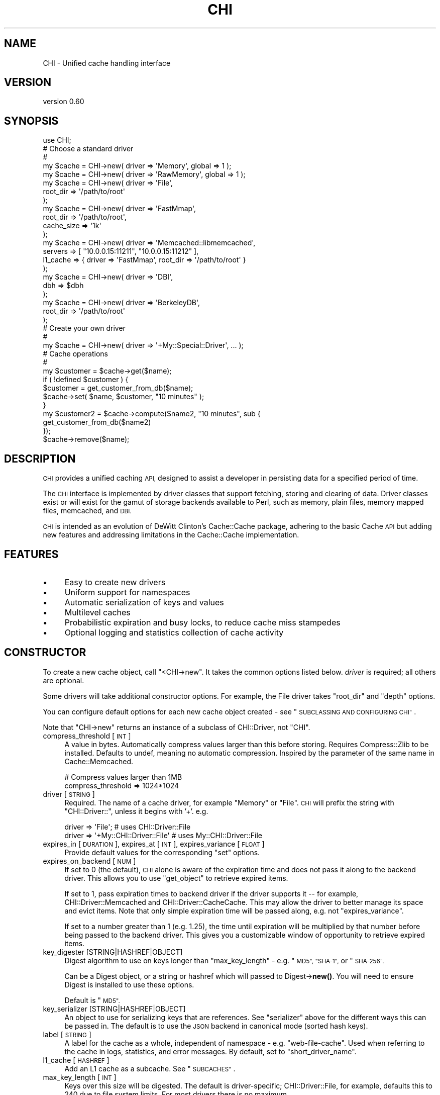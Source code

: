 .\" Automatically generated by Pod::Man 4.14 (Pod::Simple 3.40)
.\"
.\" Standard preamble:
.\" ========================================================================
.de Sp \" Vertical space (when we can't use .PP)
.if t .sp .5v
.if n .sp
..
.de Vb \" Begin verbatim text
.ft CW
.nf
.ne \\$1
..
.de Ve \" End verbatim text
.ft R
.fi
..
.\" Set up some character translations and predefined strings.  \*(-- will
.\" give an unbreakable dash, \*(PI will give pi, \*(L" will give a left
.\" double quote, and \*(R" will give a right double quote.  \*(C+ will
.\" give a nicer C++.  Capital omega is used to do unbreakable dashes and
.\" therefore won't be available.  \*(C` and \*(C' expand to `' in nroff,
.\" nothing in troff, for use with C<>.
.tr \(*W-
.ds C+ C\v'-.1v'\h'-1p'\s-2+\h'-1p'+\s0\v'.1v'\h'-1p'
.ie n \{\
.    ds -- \(*W-
.    ds PI pi
.    if (\n(.H=4u)&(1m=24u) .ds -- \(*W\h'-12u'\(*W\h'-12u'-\" diablo 10 pitch
.    if (\n(.H=4u)&(1m=20u) .ds -- \(*W\h'-12u'\(*W\h'-8u'-\"  diablo 12 pitch
.    ds L" ""
.    ds R" ""
.    ds C` ""
.    ds C' ""
'br\}
.el\{\
.    ds -- \|\(em\|
.    ds PI \(*p
.    ds L" ``
.    ds R" ''
.    ds C`
.    ds C'
'br\}
.\"
.\" Escape single quotes in literal strings from groff's Unicode transform.
.ie \n(.g .ds Aq \(aq
.el       .ds Aq '
.\"
.\" If the F register is >0, we'll generate index entries on stderr for
.\" titles (.TH), headers (.SH), subsections (.SS), items (.Ip), and index
.\" entries marked with X<> in POD.  Of course, you'll have to process the
.\" output yourself in some meaningful fashion.
.\"
.\" Avoid warning from groff about undefined register 'F'.
.de IX
..
.nr rF 0
.if \n(.g .if rF .nr rF 1
.if (\n(rF:(\n(.g==0)) \{\
.    if \nF \{\
.        de IX
.        tm Index:\\$1\t\\n%\t"\\$2"
..
.        if !\nF==2 \{\
.            nr % 0
.            nr F 2
.        \}
.    \}
.\}
.rr rF
.\" ========================================================================
.\"
.IX Title "CHI 3"
.TH CHI 3 "2015-06-07" "perl v5.32.0" "User Contributed Perl Documentation"
.\" For nroff, turn off justification.  Always turn off hyphenation; it makes
.\" way too many mistakes in technical documents.
.if n .ad l
.nh
.SH "NAME"
CHI \- Unified cache handling interface
.SH "VERSION"
.IX Header "VERSION"
version 0.60
.SH "SYNOPSIS"
.IX Header "SYNOPSIS"
.Vb 1
\&    use CHI;
\&
\&    # Choose a standard driver
\&    #
\&    my $cache = CHI\->new( driver => \*(AqMemory\*(Aq, global => 1 );
\&    my $cache = CHI\->new( driver => \*(AqRawMemory\*(Aq, global => 1 );
\&    my $cache = CHI\->new( driver => \*(AqFile\*(Aq,
\&        root_dir => \*(Aq/path/to/root\*(Aq
\&    );
\&    my $cache = CHI\->new( driver => \*(AqFastMmap\*(Aq,
\&        root_dir   => \*(Aq/path/to/root\*(Aq,
\&        cache_size => \*(Aq1k\*(Aq
\&    );
\&    my $cache = CHI\->new( driver  => \*(AqMemcached::libmemcached\*(Aq,
\&        servers => [ "10.0.0.15:11211", "10.0.0.15:11212" ],
\&        l1_cache => { driver => \*(AqFastMmap\*(Aq, root_dir => \*(Aq/path/to/root\*(Aq }
\&    );
\&    my $cache = CHI\->new( driver => \*(AqDBI\*(Aq,
\&        dbh => $dbh
\&    );
\&    my $cache = CHI\->new( driver => \*(AqBerkeleyDB\*(Aq,
\&        root_dir => \*(Aq/path/to/root\*(Aq
\&    );
\&
\&    # Create your own driver
\&    # 
\&    my $cache = CHI\->new( driver => \*(Aq+My::Special::Driver\*(Aq, ... );
\&
\&    # Cache operations
\&    #
\&    my $customer = $cache\->get($name);
\&    if ( !defined $customer ) {
\&        $customer = get_customer_from_db($name);
\&        $cache\->set( $name, $customer, "10 minutes" );
\&    }
\&    my $customer2 = $cache\->compute($name2, "10 minutes", sub {
\&        get_customer_from_db($name2)
\&    });
\&    $cache\->remove($name);
.Ve
.SH "DESCRIPTION"
.IX Header "DESCRIPTION"
\&\s-1CHI\s0 provides a unified caching \s-1API,\s0 designed to assist a developer in
persisting data for a specified period of time.
.PP
The \s-1CHI\s0 interface is implemented by driver classes that support fetching,
storing and clearing of data. Driver classes exist or will exist for the gamut
of storage backends available to Perl, such as memory, plain files, memory
mapped files, memcached, and \s-1DBI.\s0
.PP
\&\s-1CHI\s0 is intended as an evolution of DeWitt Clinton's
Cache::Cache package, adhering to the basic Cache \s-1API\s0 but
adding new features and addressing limitations in the Cache::Cache
implementation.
.SH "FEATURES"
.IX Header "FEATURES"
.IP "\(bu" 4
Easy to create new drivers
.IP "\(bu" 4
Uniform support for namespaces
.IP "\(bu" 4
Automatic serialization of keys and values
.IP "\(bu" 4
Multilevel caches
.IP "\(bu" 4
Probabilistic expiration and busy locks, to reduce cache miss stampedes
.IP "\(bu" 4
Optional logging and statistics collection of cache activity
.SH "CONSTRUCTOR"
.IX Header "CONSTRUCTOR"
To create a new cache object, call \f(CW\*(C`<CHI\->new\*(C'\fR. It takes the common
options listed below. \fIdriver\fR is required; all others are optional.
.PP
Some drivers will take additional constructor options. For example, the File
driver takes \f(CW\*(C`root_dir\*(C'\fR and \f(CW\*(C`depth\*(C'\fR options.
.PP
You can configure default options for each new cache object created \- see
\&\*(L"\s-1SUBCLASSING AND CONFIGURING CHI\*(R"\s0.
.PP
Note that \f(CW\*(C`CHI\->new\*(C'\fR returns an instance of a subclass of
CHI::Driver, not \f(CW\*(C`CHI\*(C'\fR.
.IP "compress_threshold [\s-1INT\s0]" 4
.IX Item "compress_threshold [INT]"
A value in bytes. Automatically compress values larger than this before
storing.  Requires Compress::Zlib to be installed. Defaults
to undef, meaning no automatic compression. Inspired by the parameter of the
same name in Cache::Memcached.
.Sp
.Vb 2
\&    # Compress values larger than 1MB
\&    compress_threshold => 1024*1024
.Ve
.IP "driver [\s-1STRING\s0]" 4
.IX Item "driver [STRING]"
Required. The name of a cache driver, for example \*(L"Memory\*(R" or \*(L"File\*(R".  \s-1CHI\s0 will
prefix the string with \*(L"CHI::Driver::\*(R", unless it begins with '+'. e.g.
.Sp
.Vb 2
\&    driver => \*(AqFile\*(Aq;                   # uses CHI::Driver::File
\&    driver => \*(Aq+My::CHI::Driver::File\*(Aq  # uses My::CHI::Driver::File
.Ve
.IP "expires_in [\s-1DURATION\s0], expires_at [\s-1INT\s0], expires_variance [\s-1FLOAT\s0]" 4
.IX Item "expires_in [DURATION], expires_at [INT], expires_variance [FLOAT]"
Provide default values for the corresponding \*(L"set\*(R" options.
.IP "expires_on_backend [\s-1NUM\s0]" 4
.IX Item "expires_on_backend [NUM]"
If set to 0 (the default), \s-1CHI\s0 alone is aware of the expiration time and does
not pass it along to the backend driver. This allows you to use \*(L"get_object\*(R"
to retrieve expired items.
.Sp
If set to 1, pass expiration times to backend driver if the driver supports it
\&\*(-- for example, CHI::Driver::Memcached and
CHI::Driver::CacheCache. This may allow the driver to better
manage its space and evict items. Note that only simple expiration time will be
passed along, e.g. not \*(L"expires_variance\*(R".
.Sp
If set to a number greater than 1 (e.g. 1.25), the time until expiration will
be multiplied by that number before being passed to the backend driver. This
gives you a customizable window of opportunity to retrieve expired items.
.IP "key_digester [STRING|HASHREF|OBJECT]" 4
.IX Item "key_digester [STRING|HASHREF|OBJECT]"
Digest algorithm to use on keys longer than \*(L"max_key_length\*(R" \- e.g. \*(L"\s-1MD5\*(R",
\&\*(L"SHA\-1\*(R",\s0 or \*(L"\s-1SHA\-256\*(R".\s0
.Sp
Can be a Digest object, or a string or hashref which will passed to
Digest\->\fBnew()\fR. You will need to ensure Digest is installed to use these
options.
.Sp
Default is \*(L"\s-1MD5\*(R".\s0
.IP "key_serializer [STRING|HASHREF|OBJECT]" 4
.IX Item "key_serializer [STRING|HASHREF|OBJECT]"
An object to use for serializing keys that are references. See \*(L"serializer\*(R"
above for the different ways this can be passed in. The default is to use the
\&\s-1JSON\s0 backend in canonical mode (sorted hash keys).
.IP "label [\s-1STRING\s0]" 4
.IX Item "label [STRING]"
A label for the cache as a whole, independent of namespace \- e.g.
\&\*(L"web-file-cache\*(R". Used when referring to the cache in logs,
statistics, and error messages. By default, set to
\&\*(L"short_driver_name\*(R".
.IP "l1_cache [\s-1HASHREF\s0]" 4
.IX Item "l1_cache [HASHREF]"
Add an L1 cache as a subcache. See \*(L"\s-1SUBCACHES\*(R"\s0.
.IP "max_key_length [\s-1INT\s0]" 4
.IX Item "max_key_length [INT]"
Keys over this size will be digested. The default is
driver-specific; CHI::Driver::File, for example, defaults this to 240
due to file system limits. For most drivers there is no maximum.
.IP "mirror_cache [\s-1HASHREF\s0]" 4
.IX Item "mirror_cache [HASHREF]"
Add an mirror cache as a subcache. See \*(L"\s-1SUBCACHES\*(R"\s0.
.IP "namespace [\s-1STRING\s0]" 4
.IX Item "namespace [STRING]"
Identifies a namespace that all cache entries for this object will be in. This
allows easy separation of multiple, distinct caches without worrying about key
collision.
.Sp
Suggestions for easy namespace selection:
.RS 4
.IP "\(bu" 4
In a class, use the class name:
.Sp
.Vb 1
\&    my $cache = CHI\->new(namespace => _\|_PACKAGE_\|_, ...);
.Ve
.IP "\(bu" 4
In a script, use the script's absolute path name:
.Sp
.Vb 2
\&    use Cwd qw(realpath);
\&    my $cache = CHI\->new(namespace => realpath($0), ...);
.Ve
.IP "\(bu" 4
In a web template, use the template name. For example, in Mason, \f(CW$m\fR\->cache
will set the namespace to the current component path.
.RE
.RS 4
.Sp
Defaults to 'Default' if not specified.
.RE
.IP "on_get_error [STRING|CODEREF]" 4
.IX Item "on_get_error [STRING|CODEREF]"
.PD 0
.IP "on_set_error [STRING|CODEREF]" 4
.IX Item "on_set_error [STRING|CODEREF]"
.PD
How to handle runtime errors occurring during cache gets and cache sets, which
may or may not be considered fatal in your application. Options are:
.RS 4
.IP "\(bu" 4
log (the default) \- log an error, or ignore if no logger is set \- see
\&\*(L"\s-1LOGGING\*(R"\s0
.IP "\(bu" 4
ignore \- do nothing
.IP "\(bu" 4
warn \- call \fBwarn()\fR with an appropriate message
.IP "\(bu" 4
die \- call \fBdie()\fR with an appropriate message
.IP "\(bu" 4
\&\fIcoderef\fR \- call this code reference with three arguments: an appropriate
message, the key, and the original raw error message
.RE
.RS 4
.RE
.IP "serializer [STRING|HASHREF|OBJECT]" 4
.IX Item "serializer [STRING|HASHREF|OBJECT]"
An object to use for serializing data before storing it in the cache, and
deserializing data after retrieving it from the cache. Only references will be
serialized; plain scalars will be placed in the cache as-is.
.Sp
If this is a string, a Data::Serializer object will be
created, with the string passed as the 'serializer' option and raw=1. Common
options include 'Storable', 'Data::Dumper', and '\s-1YAML\s0'. If this is a hashref,
Data::Serializer will be called with the hash. You
will need to ensure Data::Serializer is installed to use these options.
.Sp
Otherwise, this must be a Data::Serializer object or
another object that implements \fI\f(BIserialize()\fI\fR and \fI\f(BIdeserialize()\fI\fR.
.Sp
e.g.
.Sp
.Vb 2
\&    # Serialize using raw Data::Dumper
\&    my $cache = CHI\->new(serializer => \*(AqData::Dumper\*(Aq);
\&
\&    # Serialize using Data::Dumper, compressed and (per Data::Serializer defaults) hex\-encoded
\&    my $cache = CHI\->new(serializer => { serializer => \*(AqData::Dumper\*(Aq, compress => 1 });
\&
\&    # Serialize using custom object
\&    my $cache = CHI\->new(serializer => My::Custom::Serializer\->new())
.Ve
.Sp
The default is to use raw Storable.
.IP "traits [\s-1LISTREF\s0]" 4
.IX Item "traits [LISTREF]"
List of one or more roles to apply to the \f(CW\*(C`CHI::Driver\*(C'\fR class that is
constructed. The roles will automatically be prefixed with
\&\f(CW\*(C`CHI::Driver::Role::\*(C'\fR unless preceded with a '+'. e.g.
.Sp
.Vb 1
\&    traits => [\*(AqStoresAccessedAt\*(Aq, \*(Aq+My::CHI::Driver::Role\*(Aq]
.Ve
.SH "INSTANCE METHODS"
.IX Header "INSTANCE METHODS"
The following methods can be called on any cache handle returned from
\&\s-1CHI\-\s0>\fBnew()\fR. They are implemented in the CHI::Driver package.
.SS "Getting and setting"
.IX Subsection "Getting and setting"
.ie n .IP "get( $key, [option => value, ...] )" 4
.el .IP "get( \f(CW$key\fR, [option => value, ...] )" 4
.IX Item "get( $key, [option => value, ...] )"
Returns the data associated with \fI\f(CI$key\fI\fR. If \fI\f(CI$key\fI\fR does not exist or has
expired, returns undef. Expired items are not automatically removed and may be
examined with \*(L"get_object\*(R" or \*(L"get_expires_at\*(R".
.Sp
\&\fI\f(CI$key\fI\fR may be followed by one or more name/value parameters:
.RS 4
.IP "expire_if [\s-1CODEREF\s0]" 4
.IX Item "expire_if [CODEREF]"
If \fI\f(CI$key\fI\fR exists and has not expired, call code reference with the
CHI::CacheObject and CHI::Driver as the
parameters. If code returns a true value, \f(CW\*(C`get\*(C'\fR returns undef as if the item
were expired. For example, to treat the cache as expired if \fI\f(CI$file\fI\fR has
changed since the value was computed:
.Sp
.Vb 1
\&    $cache\->get(\*(Aqfoo\*(Aq, expire_if => sub { $_[0]\->created_at < (stat($file))[9] });
.Ve
.IP "busy_lock [\s-1DURATION\s0]" 4
.IX Item "busy_lock [DURATION]"
If the value has expired, the get will still return undef, but the expiration
time of the cache entry will be set to the current time plus the specified
duration.  This is used to prevent multiple processes
from recomputing the same expensive value simultaneously. The problem with this
technique is that it doubles the number of writes performed \- see
\&\*(L"expires_variance\*(R" for another technique.
.IP "obj_ref [\s-1SCALARREF\s0]" 4
.IX Item "obj_ref [SCALARREF]"
If the item exists in cache (even if expired), place the
CHI::CacheObject object in the provided \s-1SCALARREF.\s0
.RE
.RS 4
.RE
.ie n .IP "set( $key, $data, [$expires_in | ""now"" | ""never"" | options] )" 4
.el .IP "set( \f(CW$key\fR, \f(CW$data\fR, [$expires_in | ``now'' | ``never'' | options] )" 4
.IX Item "set( $key, $data, [$expires_in | now | never | options] )"
Associates \fI\f(CI$data\fI\fR with \fI\f(CI$key\fI\fR in the cache, overwriting any existing entry.
Returns \fI\f(CI$data\fI\fR.
.Sp
The third argument to \f(CW\*(C`set\*(C'\fR is optional, and may be either a scalar or a hash
reference. If it is a scalar, it may be the string \*(L"now\*(R", the string \*(L"never\*(R",
or else a duration treated as an \fIexpires_in\fR value described below. If it is
a hash reference, it may contain one or more of the following options. Most of
these options can be provided with defaults in the cache constructor.
.RS 4
.IP "expires_in [\s-1DURATION\s0]" 4
.IX Item "expires_in [DURATION]"
Amount of time from now until this data expires. \fI\s-1DURATION\s0\fR may be an integer
number of seconds or a duration expression.
.IP "expires_at [\s-1INT\s0]" 4
.IX Item "expires_at [INT]"
The epoch time at which the data expires.
.IP "expires_variance [\s-1FLOAT\s0]" 4
.IX Item "expires_variance [FLOAT]"
Controls the variable expiration feature, which allows items to expire a little
earlier than the stated expiration time to help prevent cache miss stampedes.
.Sp
Value is between 0.0 and 1.0, with 0.0 meaning that items expire exactly when
specified (feature is disabled), and 1.0 meaning that items might expire
anytime from now until the stated expiration time. The default is 0.0. A
setting of 0.10 to 0.25 would introduce a small amount of variation without
interfering too much with intended expiration times.
.Sp
The probability of expiration increases as a function of how far along we are
in the potential expiration window, with the probability being near 0 at the
beginning of the window and approaching 1 at the end.
.Sp
For example, in all of the following cases, an item might be considered expired
any time between 15 and 20 minutes, with about a 20% chance at 16 minutes, a
40% chance at 17 minutes, and a 100% chance at 20 minutes.
.Sp
.Vb 3
\&    my $cache = CHI\->new ( ..., expires_variance => 0.25, ... );
\&    $cache\->set($key, $value, \*(Aq20 min\*(Aq);
\&    $cache\->set($key, $value, { expires_at => time() + 20*60 });
\&
\&    my $cache = CHI\->new ( ... );
\&    $cache\->set($key, $value, { expires_in => \*(Aq20 min\*(Aq, expires_variance => 0.25 });
.Ve
.Sp
\&\s-1CHI\s0 will make a new probabilistic choice every time it needs to know whether an
item has expired (i.e. it does not save the results of its determination), so
you can get situations like this:
.Sp
.Vb 2
\&    my $value = $cache\->get($key);     # returns undef (indicating expired)
\&    my $value = $cache\->get($key);     # returns valid value this time!
\&
\&    if ($cache\->is_valid($key))        # returns undef (indicating expired)
\&    if ($cache\->is_valid($key))        # returns true this time!
.Ve
.Sp
Typical applications won't be affected by this, since the object is recomputed
as soon as it is determined to be expired. But it's something to be aware of.
.RE
.RS 4
.RE
.ie n .IP "compute( $key, $options, $code )" 4
.el .IP "compute( \f(CW$key\fR, \f(CW$options\fR, \f(CW$code\fR )" 4
.IX Item "compute( $key, $options, $code )"
Combines the \f(CW\*(C`get\*(C'\fR and \f(CW\*(C`set\*(C'\fR operations in a single call. Attempts to get
\&\fI\f(CI$key\fI\fR; if successful, returns the value. Otherwise, calls \fI\f(CI$code\fI\fR and uses
the return value as the new value for \fI\f(CI$key\fI\fR, which is then returned. Caller
context (scalar or list) is respected.
.Sp
\&\fI\f(CI$options\fI\fR can be undef, a scalar, or a hash reference. If it is undef, it has
no effect. If it is a scalar, it is treated as the \f(CW\*(C`expires_in\*(C'\fR duration and
passed as the third argument to \f(CW\*(C`set\*(C'\fR. If it is a hash reference, it may
contain name/value pairs for both \f(CW\*(C`get\*(C'\fR and \f(CW\*(C`set\*(C'\fR.  e.g.
.Sp
.Vb 4
\&    # No expiration
\&    my $value = $cache\->compute($key, undef, sub {
\&        # compute and return value for $key here
\&    });
\&
\&    # Expire in 5 minutes
\&    my $value = $cache\->compute($key, \*(Aq5min\*(Aq, sub {
\&        # compute and return value for $key here
\&    });
\&
\&    # Expire in 5 minutes or when a particular condition occurs
\&    my $value = $cache\->compute($key,
\&        { expires_in => \*(Aq5min\*(Aq, expire_if => sub { ... } },
\&        sub {
\&           # compute and return value for $key here
\&    });
\&
\&    # List context
\&    my @value = $cache\->compute($key, \*(Aq5min\*(Aq, sub {
\&        ...
\&        return @some_list;
\&    });
.Ve
.Sp
This method will eventually support the ability to recompute a value in the
background just before it actually expires, so that users are not impacted by
recompute time.
.Sp
Note: Prior to version 0.40, the last two arguments were in reverse order; both
will be accepted for backward compatibility. We think the coderef looks better
at the end.
.SS "Removing and expiring"
.IX Subsection "Removing and expiring"
.ie n .IP "remove( $key )" 4
.el .IP "remove( \f(CW$key\fR )" 4
.IX Item "remove( $key )"
Remove the data associated with the \fI\f(CI$key\fI\fR from the cache.
.ie n .IP "expire( $key )" 4
.el .IP "expire( \f(CW$key\fR )" 4
.IX Item "expire( $key )"
If \fI\f(CI$key\fI\fR exists, expire it by setting its expiration time into the past. Does
not necessarily remove the data. Since this involves essentially setting the
value again, \f(CW\*(C`remove\*(C'\fR may be more efficient for some drivers.
.SS "Inspecting keys"
.IX Subsection "Inspecting keys"
.ie n .IP "is_valid( $key )" 4
.el .IP "is_valid( \f(CW$key\fR )" 4
.IX Item "is_valid( $key )"
Returns a boolean indicating whether \fI\f(CI$key\fI\fR exists in the cache and has not
expired. Note: Expiration may be determined probabilistically if
\&\*(L"expires_variance\*(R" was used.
.ie n .IP "exists_and_is_expired( $key )" 4
.el .IP "exists_and_is_expired( \f(CW$key\fR )" 4
.IX Item "exists_and_is_expired( $key )"
Returns a boolean indicating whether \fI\f(CI$key\fI\fR exists in the cache and has
expired.  Note: Expiration may be determined probabilistically if
\&\*(L"expires_variance\*(R" was used.
.ie n .IP "get_expires_at( $key )" 4
.el .IP "get_expires_at( \f(CW$key\fR )" 4
.IX Item "get_expires_at( $key )"
Returns the epoch time at which \fI\f(CI$key\fI\fR definitively expires. Returns undef if
the key does not exist or it has no expiration time.
.ie n .IP "get_object( $key )" 4
.el .IP "get_object( \f(CW$key\fR )" 4
.IX Item "get_object( $key )"
Returns a CHI::CacheObject object containing data about the
entry associated with \fI\f(CI$key\fI\fR, or undef if no such key exists. The object will
be returned even if the entry has expired, as long as it has not been removed.
.SS "Atomic operations (\s-1ALPHA\s0)"
.IX Subsection "Atomic operations (ALPHA)"
These methods combine both reading and writing of a cache entry in a single
operation. The names and behaviors were adapted from
memcached <http://memcached.org/>.
.PP
Some drivers (e.g.
CHI::Driver::Memcached::libmemcached,
CHI::Driver::DBI) may implement these as truly atomic operations, and
will be documented thusly.  The default implementations are not atomic: the get
and set occur discretely and another process could potentially modify the cache
in between them.
.PP
These operations are labeled \s-1ALPHA\s0 because we haven't yet figured out how they
integrate with other \s-1CHI\s0 features, in particular \*(L"\s-1SUBCACHES\*(R"\s0. APIs and
behavior may change.
.ie n .IP "add( $key, $data, [$expires_in | ""now"" | ""never"" | options] )" 4
.el .IP "add( \f(CW$key\fR, \f(CW$data\fR, [$expires_in | ``now'' | ``never'' | options] )" 4
.IX Item "add( $key, $data, [$expires_in | now | never | options] )"
Do a set, but only if \fI\f(CI$key\fI\fR is not valid in the cache.
.ie n .IP "replace( $key, $data, [$expires_in | ""now"" | ""never"" | options] )" 4
.el .IP "replace( \f(CW$key\fR, \f(CW$data\fR, [$expires_in | ``now'' | ``never'' | options] )" 4
.IX Item "replace( $key, $data, [$expires_in | now | never | options] )"
Do a set, but only if \fI\f(CI$key\fI\fR is valid in the cache.
.ie n .IP "append( $key, $new_data)" 4
.el .IP "append( \f(CW$key\fR, \f(CW$new_data\fR)" 4
.IX Item "append( $key, $new_data)"
Append \fI\f(CI$new_data\fI\fR to whatever value is currently associated with \fI\f(CI$key\fI\fR. Has
no effect if \fI\f(CI$key\fI\fR does not exist in the cache.
.Sp
Returns true if \fI\f(CI$key\fI\fR was in the cache, false otherwise.
.Sp
This is intended for simple string values only. For efficiency's sake, \s-1CHI\s0
won't attempt to check for, or handle, the case where data is
serialized or compressed; the new data will
simply be appended, and an error will most probably occur when you try to
retrieve the value.
.Sp
Does not modify expiration or other metadata. If \fI\f(CI$key\fI\fR exists but is expired,
it will remain expired.
.Sp
If you use a driver with the non-atomic (default) implementation, some appends
may be lost due to race conditions.
.SS "Namespace operations"
.IX Subsection "Namespace operations"
.IP "clear( )" 4
.IX Item "clear( )"
Remove all entries from the namespace.
.IP "get_keys( )" 4
.IX Item "get_keys( )"
Returns a list of keys in the namespace. This may or may not include expired
keys, depending on the driver.
.Sp
The keys may not look the same as they did when passed into \*(L"set\*(R"; they may
have been serialized, utf8 encoded, and/or digested (see \*(L"\s-1KEY AND VALUE
TRANSFORMATIONS\*(R"\s0). However, they may still be passed back into \*(L"get\*(R",
\&\*(L"set\*(R", etc. to access the same underlying objects. i.e. the following code is
guaranteed to produce all key/value pairs from the cache:
.Sp
.Vb 1
\&  map { ($_, $c\->get($_)) } $c\->get_keys()
.Ve
.IP "purge( )" 4
.IX Item "purge( )"
Remove all entries that have expired from the namespace associated with this
cache instance. Warning: May be very inefficient, depending on the number of
keys and the driver.
.IP "get_namespaces( )" 4
.IX Item "get_namespaces( )"
Returns a list of namespaces associated with the cache. This may or may not
include empty namespaces, depending on the driver.
.SS "Multiple key/value operations"
.IX Subsection "Multiple key/value operations"
The methods in this section process multiple keys and/or values at once. By
default these are implemented with the obvious map operations, but some cache
drivers (e.g. Cache::Memcached) can override them with more
efficient implementations.
.ie n .IP "get_multi_arrayref( $keys )" 4
.el .IP "get_multi_arrayref( \f(CW$keys\fR )" 4
.IX Item "get_multi_arrayref( $keys )"
Get the keys in list reference \fI\f(CI$keys\fI\fR, and return a list reference of the
same length with corresponding values or undefs.
.ie n .IP "get_multi_hashref( $keys )" 4
.el .IP "get_multi_hashref( \f(CW$keys\fR )" 4
.IX Item "get_multi_hashref( $keys )"
Like \*(L"get_multi_arrayref\*(R", but returns a hash reference with each key in
\&\fI\f(CI$keys\fI\fR mapping to its corresponding value or undef. Will only work with
scalar keys.
.ie n .IP "set_multi( $key_values, $set_options )" 4
.el .IP "set_multi( \f(CW$key_values\fR, \f(CW$set_options\fR )" 4
.IX Item "set_multi( $key_values, $set_options )"
Set the multiple keys and values provided in hash reference \fI\f(CI$key_values\fI\fR.
\&\fI\f(CI$set_options\fI\fR is a scalar or hash reference, used as the third argument to
set. Will only work with scalar keys.
.ie n .IP "remove_multi( $keys )" 4
.el .IP "remove_multi( \f(CW$keys\fR )" 4
.IX Item "remove_multi( $keys )"
Removes the keys in list reference \fI\f(CI$keys\fI\fR.
.IP "dump_as_hash( )" 4
.IX Item "dump_as_hash( )"
Returns a hash reference containing all the non-expired keys and values in the
cache.
.SS "Property accessors"
.IX Subsection "Property accessors"
.IP "chi_root_class( )" 4
.IX Item "chi_root_class( )"
Returns the name of the root class under which this object was created, e.g.
\&\f(CW\*(C`CHI\*(C'\fR or \f(CW\*(C`My::CHI\*(C'\fR. See \*(L"\s-1SUBCLASSING AND CONFIGURING CHI\*(R"\s0.
.IP "driver_class( )" 4
.IX Item "driver_class( )"
Returns the full name of the driver class. e.g.
.Sp
.Vb 6
\&    CHI\->new(driver=>\*(AqFile\*(Aq)\->driver_class
\&       => CHI::Driver::File
\&    CHI\->new(driver=>\*(Aq+CHI::Driver::File\*(Aq)\->driver_class
\&       => CHI::Driver::File
\&    CHI\->new(driver=>\*(Aq+My::Driver::File\*(Aq)\->driver_class
\&       => My::Driver::File
.Ve
.Sp
You should use this rather than \f(CW\*(C`ref()\*(C'\fR. Due to some subclassing tricks \s-1CHI\s0
employs, the actual class of the object is neither guaranteed nor likely to be
the driver class.
.IP "short_driver_name( )" 4
.IX Item "short_driver_name( )"
Returns the name of the driver class, minus the CHI::Driver:: prefix, if any.
e.g.
.Sp
.Vb 6
\&    CHI\->new(driver=>\*(AqFile\*(Aq)\->short_driver_name
\&       => File
\&    CHI\->new(driver_class=>\*(AqCHI::Driver::File\*(Aq)\->short_driver_name
\&       => File
\&    CHI\->new(driver_class=>\*(AqMy::Driver::File\*(Aq)\->short_driver_name
\&       => My::Driver::File
.Ve
.IP "Standard read-write accessors" 4
.IX Item "Standard read-write accessors"
.Vb 6
\&    expires_in
\&    expires_at
\&    expires_variance
\&    label
\&    on_get_error
\&    on_set_error
.Ve
.IP "Standard read-only accessors" 4
.IX Item "Standard read-only accessors"
.Vb 2
\&    namespace
\&    serializer
.Ve
.SS "Deprecated methods"
.IX Subsection "Deprecated methods"
The following methods are deprecated and will be removed in a later version:
.PP
.Vb 1
\&    is_empty
.Ve
.SH "DURATION EXPRESSIONS"
.IX Header "DURATION EXPRESSIONS"
Duration expressions, which appear in the \*(L"set\*(R" command and various other
parts of the \s-1API,\s0 are parsed by Time::Duration::Parse.
A duration is either a plain number, which is treated like a number of seconds,
or a number and a string representing time units where the string is one of:
.PP
.Vb 7
\&    s second seconds sec secs
\&    m minute minutes min mins
\&    h hr hour hours
\&    d day days
\&    w week weeks
\&    M month months
\&    y year years
.Ve
.PP
e.g. the following are all valid duration expressions:
.PP
.Vb 5
\&    25
\&    3s
\&    5 seconds
\&    1 minute and ten seconds
\&    1 hour
.Ve
.SH "KEY AND VALUE TRANSFORMATIONS"
.IX Header "KEY AND VALUE TRANSFORMATIONS"
\&\s-1CHI\s0 strives to accept arbitrary keys and values for caching regardless of the
limitations of the underlying driver.
.SS "Key transformations"
.IX Subsection "Key transformations"
.IP "\(bu" 4
Keys that are references are serialized \- see \*(L"key_serializer\*(R".
.IP "\(bu" 4
Keys with wide (>255) characters are utf8 encoded.
.IP "\(bu" 4
Keys exceeding the maximum length for the underlying driver are digested \- see
\&\*(L"max_key_length\*(R" and \*(L"key_digester\*(R".
.IP "\(bu" 4
For some drivers (e.g. CHI::Driver::File), keys containing special
characters or whitespace are escaped with URL-like escaping.
.PP
Note: All transformations above with the exception of escaping are \fIone-way\fR,
meaning that \s-1CHI\s0 does not attempt to undo them when returned from \*(L"get_keys\*(R";
and \fIidempotent\fR, meaning that applying them a second time has no effect. So
when you call \*(L"get_keys\*(R", the key you get may not be exactly what you passed
in, but you'll be able to pass that key in to get the corresponding object.
.SS "Value transformations"
.IX Subsection "Value transformations"
.IP "\(bu" 4
Values which are references are automatically serialized before storing, and
deserialized after retrieving \- see \*(L"serializer\*(R".
.IP "\(bu" 4
Values with their utf8 flag on are utf8 encoded before storing, and utf8
decoded after retrieving.
.SH "SUBCACHES"
.IX Header "SUBCACHES"
It is possible to a cache to have one or more \fIsubcaches\fR. There are currently
two types of subcaches: \fIL1\fR and \fImirror\fR.
.SS "L1 cache"
.IX Subsection "L1 cache"
An L1 (or \*(L"level one\*(R") cache sits in front of the primary cache, usually to
provide faster access for commonly accessed cache entries. For example, this
places an in-process Memory cache in front of a Memcached cache:
.PP
.Vb 5
\&    my $cache = CHI\->new(
\&        driver   => \*(AqMemcached\*(Aq,
\&        servers  => [ "10.0.0.15:11211", "10.0.0.15:11212" ],
\&        l1_cache => { driver => \*(AqMemory\*(Aq, global => 1, max_size => 1024*1024 }
\&    );
.Ve
.PP
On a \f(CW\*(C`get\*(C'\fR, the L1 cache is checked first \- if a valid value exists, it is
returned. Otherwise, the primary cache is checked \- if a valid value exists, it
is returned, and the value is placed in the L1 cache with the same expiration
time. In this way, items fetched most frequently from the primary cache will
tend to be in the L1 cache.
.PP
\&\f(CW\*(C`set\*(C'\fR operations are distributed to both the primary and L1 cache.
.PP
You can access the L1 cache with the \f(CW\*(C`l1_cache\*(C'\fR method. For example, this
clears the L1 cache but leaves the primary cache intact:
.PP
.Vb 1
\&    $cache\->l1_cache\->clear();
.Ve
.SS "Mirror cache"
.IX Subsection "Mirror cache"
A mirror cache is a write-only cache that, over time, mirrors the content of
the primary cache. \f(CW\*(C`set\*(C'\fR operations are distributed to both the primary and
mirror cache, but \f(CW\*(C`get\*(C'\fR operations go only to the primary cache.
.PP
Mirror caches are useful when you want to migrate from one cache to another.
You can populate a mirror cache and switch over to it once it is sufficiently
populated. For example, here we migrate from an old to a new cache directory:
.PP
.Vb 5
\&    my $cache = CHI\->new(
\&        driver          => \*(AqFile\*(Aq,
\&        root_dir        => \*(Aq/old/cache/root\*(Aq,
\&        mirror_cache => { driver => \*(AqFile\*(Aq, root_dir => \*(Aq/new/cache/root\*(Aq },
\&    );
.Ve
.PP
We leave this running for a few hours (or as needed), then replace it with
.PP
.Vb 4
\&    my $cache = CHI\->new(
\&        driver   => \*(AqFile\*(Aq,
\&        root_dir => \*(Aq/new/cache/root\*(Aq
\&    );
.Ve
.PP
You can access the mirror cache with the \f(CW\*(C`mirror_cache\*(C'\fR method. For example,
to see how many keys have made it over to the mirror cache:
.PP
.Vb 1
\&    my @keys = $cache\->mirror_cache\->get_keys();
.Ve
.SS "Creating subcaches"
.IX Subsection "Creating subcaches"
As illustrated above, you create subcaches by passing the \f(CW\*(C`l1_cache\*(C'\fR and/or
\&\f(CW\*(C`mirror_cache\*(C'\fR option to the \s-1CHI\s0 constructor. These options, in turn, should
contain a hash of options to create the subcache with.
.PP
The cache containing the subcache is called the \fIparent cache\fR.
.PP
The following options are automatically inherited by the subcache from the
parent cache, and may not be overridden:
.PP
.Vb 4
\&    expires_at
\&    expires_in
\&    expires_variance
\&    serializer
.Ve
.PP
(Reason: for efficiency, we want to create a single cache
object and store it in both caches. The cache object contains
expiration information and is dependent on the serializer.  At some point we
could conceivably add code that will use a single object or separate objects as
necessary, and thus allow the above to be overridden.)
.PP
The following options are automatically inherited by the subcache from the
parent cache, but may be overridden:
.PP
.Vb 3
\&    namespace
\&    on_get_error
\&    on_set_error
.Ve
.PP
All other options are initialized in the subcache as normal, irrespective of
their values in the parent.
.PP
It is not currently possible to pass an existing cache in as a subcache.
.SS "Common subcache behaviors"
.IX Subsection "Common subcache behaviors"
These behaviors hold regardless of the type of subcache.
.PP
The following methods are distributed to both the primary cache and subcache:
.PP
.Vb 4
\&    clear
\&    expire
\&    purge
\&    remove
.Ve
.PP
The following methods return information solely from the primary cache.
However, you are free to call them explicitly on the subcache. (Trying to merge
in subcache information automatically would require too much guessing about the
caller's intent.)
.PP
.Vb 7
\&    get_keys
\&    get_namespaces
\&    get_object
\&    get_expires_at
\&    exists_and_is_expired
\&    is_valid
\&    dump_as_hash
.Ve
.SS "Multiple subcaches"
.IX Subsection "Multiple subcaches"
It is valid for a cache to have one of each kind of subcache, e.g. an L1 cache
and a mirror cache.
.PP
A cache cannot have more than one of each kind of subcache, but a subcache can
have its own subcaches, and so on. e.g.
.PP
.Vb 9
\&    my $cache = CHI\->new(
\&        driver   => \*(AqMemcached\*(Aq,
\&        servers  => [ "10.0.0.15:11211", "10.0.0.15:11212" ],
\&        l1_cache => {
\&            driver     => \*(AqFile\*(Aq,
\&            root_dir   => \*(Aq/path/to/root\*(Aq,
\&            l1_cache   => { driver => \*(AqRawMemory\*(Aq, global => 1 }
\&        }
\&    );
.Ve
.SS "Methods for parent caches"
.IX Subsection "Methods for parent caches"
.IP "has_subcaches( )" 4
.IX Item "has_subcaches( )"
Returns a boolean indicating whether this cache has subcaches.
.IP "l1_cache( )" 4
.IX Item "l1_cache( )"
Returns the L1 cache for this cache, if any. Can only be called if
\&\fIhas_subcaches\fR is true.
.IP "mirror_cache( )" 4
.IX Item "mirror_cache( )"
Returns the mirror cache for this cache, if any. Can only be called if
\&\fIhas_subcaches\fR is true.
.IP "subcaches( )" 4
.IX Item "subcaches( )"
Returns the subcaches for this cache, in arbitrary order. Can only be called if
\&\fIhas_subcaches\fR is true.
.SS "Methods for subcaches"
.IX Subsection "Methods for subcaches"
.IP "is_subcache( )" 4
.IX Item "is_subcache( )"
Returns a boolean indicating whether this is a subcache.
.IP "subcache_type( )" 4
.IX Item "subcache_type( )"
Returns the type of subcache as a string, e.g. 'l1_cache' or 'mirror_cache'.
Can only be called if \fIis_subcache\fR is true.
.IP "parent_cache( )" 4
.IX Item "parent_cache( )"
Returns the parent cache (weakened to prevent circular reference).  Can only be
called if \fIis_subcache\fR is true.
.SS "Developing new kinds of subcaches"
.IX Subsection "Developing new kinds of subcaches"
At this time, subcache behavior is hardcoded into CHI::Driver, so there is no
easy way to modify the behavior of existing subcache types or create new ones.
We'd like to make this more flexible eventually.
.SH "SIZE AWARENESS"
.IX Header "SIZE AWARENESS"
If \*(L"is_size_aware\*(R" or \*(L"max_size\*(R" are passed to the constructor, the cache
will be \fIsize aware\fR \- that is, it will keep track of its own size (in bytes)
as items are added and removed. You can get a cache's size with \*(L"get_size\*(R".
.PP
Size aware caches generally keep track of their size in a separate meta-key,
and have to do an extra store whenever the size changes (e.g. on each set and
remove).
.SS "Maximum size and discard policies"
.IX Subsection "Maximum size and discard policies"
If a cache's size rises above its \*(L"max_size\*(R", items are discarded until the
cache size is sufficiently below the max size. (See
\&\*(L"max_size_reduction_factor\*(R" for how to fine-tune this.)
.PP
The order in which items are discarded is controlled with \*(L"discard_policy\*(R".
The default discard policy is 'arbitrary', which discards items in an arbitrary
order.  The available policies and default policy can differ with each driver,
e.g. the CHI::Driver::Memory driver provides and defaults to an '\s-1LRU\s0'
policy.
.SS "Appropriate drivers"
.IX Subsection "Appropriate drivers"
Size awareness was chiefly designed for, and works well with, the
CHI::Driver::Memory driver: one often needs to enforce a maximum size
on a memory cache, and the overhead of tracking size in memory is negligible.
However, the capability may be useful with other drivers.
.PP
Some drivers \- for example, CHI::Driver::FastMmap and
CHI::Driver::Memcached \- inherently keep track of their size and
enforce a maximum size, and it makes no sense to turn on \s-1CHI\s0's size awareness
for these.
.PP
Also, for drivers that cannot atomically read and update a value \- for example,
CHI::Driver::File \- there is a race condition in the updating of size
that can cause the size to grow inaccurate over time.
.SH "SUBCLASSING AND CONFIGURING CHI"
.IX Header "SUBCLASSING AND CONFIGURING CHI"
You can subclass \s-1CHI\s0 for your own application and configure it in a variety of
ways, e.g. predefining storage types and defaults for new cache objects. Your
configuration will be independent of the main \s-1CHI\s0 class and other \s-1CHI\s0
subclasses.
.PP
Start with a trivial subclass:
.PP
.Vb 1
\&    package My::CHI;
\&
\&    use base qw(CHI);
\&    1;
.Ve
.PP
Then, just use your subclass in place of \s-1CHI:\s0
.PP
.Vb 1
\&    my $cache = My::CHI\->new( ... );
\&
\&    print $cache\->chi_root_class;
\&       ==> \*(AqMy::CHI\*(Aq
.Ve
.PP
This obviously doesn't change any behavior by itself. Here's an example with
actual config:
.PP
.Vb 1
\&    package My::CHI;
\&
\&    use base qw(CHI);
\&
\&    _\|_PACKAGE_\|_\->config({
\&        storage   => {
\&            local_file => { driver => \*(AqFile\*(Aq, root_dir => \*(Aq/my/root\*(Aq },
\&            memcached  => {
\&                driver  => \*(AqMemcached::libmemcached\*(Aq,
\&                servers => [ \*(Aq10.0.0.15:11211\*(Aq, \*(Aq10.0.0.15:11212\*(Aq ]
\&            },
\&        },
\&        namespace => {
\&            \*(AqFoo\*(Aq => { storage => \*(Aqlocal_file\*(Aq },
\&            \*(AqBar\*(Aq => { storage => \*(Aqlocal_file\*(Aq, depth => 3 },
\&            \*(AqBaz\*(Aq => { storage => \*(Aqmemcached\*(Aq },
\&        }
\&        defaults  => { storage => \*(Aqlocal_file\*(Aq },
\&        memoize_cache_objects => 1,
\&    });
\&
\&    1;
.Ve
.PP
Each of these config keys is explained in the next section.
.SS "Configuration keys"
.IX Subsection "Configuration keys"
.IP "storage" 4
.IX Item "storage"
A map of names to parameter hashrefs. This provides a way to encapsulate common
sets of parameters that might be used in many caches. e.g. if you define
.Sp
.Vb 4
\&    storage => {
\&        local_file => { driver => \*(AqFile\*(Aq, root_dir => \*(Aq/my/root\*(Aq },
\&        ...
\&    }
.Ve
.Sp
then
.Sp
.Vb 2
\&    my $cache = My::CHI\->new
\&       (namespace => \*(AqFoo\*(Aq, storage => \*(Aqlocal_file\*(Aq);
.Ve
.Sp
is equivalent to
.Sp
.Vb 2
\&    my $cache = My::CHI\->new
\&       (namespace => \*(AqFoo\*(Aq, driver => \*(AqFile\*(Aq, root_dir => \*(Aq/my/root\*(Aq);
.Ve
.IP "namespace" 4
.IX Item "namespace"
A map of namespace names to parameter hashrefs. When you create a cache object
with the specified namespace, the hashref of parameters will be applied as
defaults. e.g. if you define
.Sp
.Vb 5
\&    namespace => {
\&        \*(AqFoo\*(Aq => { driver => \*(AqFile\*(Aq, root_dir => \*(Aq/my/root\*(Aq },
\&        \*(AqBar\*(Aq => { storage => \*(Aqdatabase\*(Aq },
\&        ...
\&    }
.Ve
.Sp
then
.Sp
.Vb 4
\&    my $cache1 = My::CHI\->new
\&       (namespace => \*(AqFoo\*(Aq);
\&    my $cache2 = My::CHI\->new
\&       (namespace => \*(AqBar\*(Aq);
.Ve
.Sp
is equivalent to
.Sp
.Vb 4
\&    my $cache1 = My::CHI\->new
\&       (namespace => \*(AqFoo\*(Aq, driver => \*(AqFile\*(Aq, root_dir => \*(Aq/my/root\*(Aq);
\&    my $cache2 = My::CHI\->new
\&       (namespace => \*(AqBar\*(Aq, storage => \*(Aqdatabase\*(Aq);
.Ve
.IP "defaults" 4
.IX Item "defaults"
A hash of parameters that will be used as core defaults for all cache objects
created under this root class. e.g.
.Sp
.Vb 4
\&    defaults => {
\&        on_get_error => \*(Aqdie\*(Aq,
\&        expires_variance => 0.2,
\&    }
.Ve
.Sp
These can be overridden by namespace defaults, storage settings, or \f(CW\*(C`new\*(C'\fR
parameters.
.IP "memoize_cache_objects" 4
.IX Item "memoize_cache_objects"
True or false, indicates whether \f(CW\*(C`My::CHI\->new\*(C'\fR should memoize and return
the same cache object if given the same parameters. This can speed things up if
you create cache objects frequently. Will currently only work for 0\- or 1\- key
parameter hashes. e.g.
.Sp
.Vb 3
\&    My::CHI\->config({
\&        memoize_cache_objects => 1,
\&    });
.Ve
.Sp
then
.Sp
.Vb 5
\&    # $cache1 and $cache2 will be the same object, regardless of what
\&    # namespace and storage defaults are associated with \*(AqFoo\*(Aq
\&    #
\&    my $cache1 = My::CHI\->new(namespace => \*(AqFoo\*(Aq);
\&    my $cache2 = My::CHI\->new(namespace => \*(AqFoo\*(Aq);
\&
\&    # $cache3 and $cache4 will be different objects
\&    #
\&    my $cache3 = My::CHI\->new
\&       (namespace => \*(AqBar\*(Aq, driver => \*(AqFile\*(Aq, root_dir => \*(Aq/my/root\*(Aq);
\&    my $cache4 = My::CHI\->new
\&       (namespace => \*(AqBar\*(Aq, driver => \*(AqFile\*(Aq, root_dir => \*(Aq/my/root\*(Aq);
.Ve
.Sp
To clear the memoized cache objects, call
.Sp
.Vb 1
\&    My::CHI\->clear_memoized_cache_objects;
.Ve
.SS "How defaults are combined"
.IX Subsection "How defaults are combined"
Defaults are applied in the following order, from highest to lowest precedence:
.IP "\(bu" 4
Parameters passed in \f(CW\*(C`new\*(C'\fR
.IP "\(bu" 4
Namespace defaults, if any
.IP "\(bu" 4
Storage settings, if any
.IP "\(bu" 4
Core defaults defined under 'defaults'
.SS "Inheritance of config"
.IX Subsection "Inheritance of config"
A subclass will automatically inherit the configuration of its parent if it
does not call \f(CW\*(C`config\*(C'\fR itself (ala
Class::Data::Inheritable).
.SS "Reading config from a file"
.IX Subsection "Reading config from a file"
.Vb 1
\&    use YAML::XS qw(LoadFile);
\&
\&    _\|_PACKAGE_\|_\->config(LoadFile("/path/to/cache.yml"));
.Ve
.SH "AVAILABILITY OF DRIVERS"
.IX Header "AVAILABILITY OF DRIVERS"
The following drivers are currently available as part of this distribution:
.IP "\(bu" 4
CHI::Driver::Memory \- In-process memory based cache
.IP "\(bu" 4
CHI::Driver::RawMemory \- In-process memory based
cache that stores references directly instead of serializing/deep\-copying
.IP "\(bu" 4
CHI::Driver::File \- File-based cache using one file per
entry in a multi-level directory structure
.IP "\(bu" 4
CHI::Driver::FastMmap \- Shared memory interprocess
cache via mmap'ed files
.IP "\(bu" 4
CHI::Driver::Null \- Dummy cache in which nothing is stored
.IP "\(bu" 4
CHI::Driver::CacheCache \- \s-1CHI\s0 wrapper for
Cache::Cache
.PP
The following drivers are currently available as separate \s-1CPAN\s0 distributions:
.IP "\(bu" 4
CHI::Driver::Memcached \- Distributed memory-based
cache (works with Cache::Memcached,
Cache::Memcached::Fast, and
Cache::Memcached::libmemcached)
.IP "\(bu" 4
CHI::Driver::DBI \- Cache in any DBI-supported database
.IP "\(bu" 4
CHI::Driver::BerkeleyDB \- Cache in BerkeleyDB files
.IP "\(bu" 4
CHI::Driver::Redis \- Cache in Redis <http://redis.io/>
.IP "\(bu" 4
CHI::Driver::SharedMem \- Cache in shared memory
.PP
This list is likely incomplete. A complete set of drivers can be found on \s-1CPAN\s0
by searching for \*(L"CHI::Driver\*(R".
.SH "PERFORMANCE COMPARISON OF DRIVERS"
.IX Header "PERFORMANCE COMPARISON OF DRIVERS"
See CHI::Benchmarks for a comparison of read/write times of both \s-1CHI\s0 and
non-CHI cache implementations.
.PP
\&\f(CW\*(C`etc/bench/bench.pl\*(C'\fR in the \f(CW\*(C`CHI\*(C'\fR distribution contains a script to run these
types of benchmarks on your own system.
.SH "DEVELOPING NEW DRIVERS"
.IX Header "DEVELOPING NEW DRIVERS"
See CHI::Driver::Development for information on
developing new drivers.
.SH "LOGGING"
.IX Header "LOGGING"
\&\f(CW\*(C`CHI\*(C'\fR uses Log::Any for logging events. For example, a debug log
message is sent with category \f(CW\*(C`CHI::Driver\*(C'\fR for every cache get and set.
.PP
See Log::Any documentation for how to control where logs get sent,
if anywhere.
.SH "STATS"
.IX Header "STATS"
\&\s-1CHI\s0 can record statistics, such as number of hits, misses and sets, on a
per-namespace basis and log the results to your Log::Any logger.
You can then use utilities included with this distribution to read stats back
from the logs and report a summary. See CHI::Stats for details.
.SH "RELATION TO OTHER MODULES"
.IX Header "RELATION TO OTHER MODULES"
.SS "Cache::Cache"
.IX Subsection "Cache::Cache"
\&\s-1CHI\s0 is intended as an evolution of DeWitt Clinton's
Cache::Cache package. It starts with the same basic \s-1API\s0 (which
has proven durable over time) but addresses some implementation shortcomings
that cannot be fixed in Cache::Cache due to backward compatibility concerns. 
In particular:
.IP "Performance" 4
.IX Item "Performance"
Some of Cache::Cache's subclasses (e.g. Cache::FileCache)
have been justifiably criticized as inefficient. \s-1CHI\s0 has been designed from the
ground up with performance in mind, both in terms of general overhead and in
the built-in driver classes. Method calls are kept to a minimum, data is only
serialized when necessary, and metadata such as expiration time is stored in
packed binary format alongside the data.
.IP "Ease of subclassing" 4
.IX Item "Ease of subclassing"
New Cache::Cache subclasses can be tedious to create, due to a lack of code
refactoring, the use of non-OO package subroutines, and the separation of
\&\*(L"cache\*(R" and \*(L"backend\*(R" classes. With \s-1CHI,\s0 the goal is to make the creation of
new drivers as easy as possible, roughly the same as writing a \s-1TIE\s0 interface to
your data store.  Concerns like serialization and expiration options are
handled by the driver base class so that individual drivers don't have to worry
about them.
.IP "Increased compatibility with cache implementations" 4
.IX Item "Increased compatibility with cache implementations"
Probably because of the reasons above, Cache::Cache subclasses were never
created for some of the most popular caches available on \s-1CPAN,\s0 e.g.
Cache::FastMmap and Cache::Memcached.
\&\s-1CHI\s0's goal is to be able to support these and other caches with a minimum
performance overhead and minimum of glue code required.
.SS "Cache"
.IX Subsection "Cache"
The Cache distribution is another redesign and implementation of
Cache, created by Chris Leishman in 2003. Like \s-1CHI,\s0 it improves performance and
reduces the barrier to implementing new cache drivers. It breaks with the
Cache::Cache interface in a few ways that I considered non-negotiable \- for
example, get/set do not serialize data, and namespaces are an optional feature
that drivers may decide not to implement.
.SS "Cache::Memcached, Cache::FastMmap, etc."
.IX Subsection "Cache::Memcached, Cache::FastMmap, etc."
\&\s-1CPAN\s0 sports a variety of full-featured standalone cache modules representing
particular backends. \s-1CHI\s0 does not reinvent these but simply wraps them with an
appropriate driver. For example, CHI::Driver::Memcached and
CHI::Driver::FastMmap are thin layers around Cache::Memcached and
Cache::FastMmap.
.PP
Of course, because these modules already work on their own, there will be some
overlap. Cache::FastMmap, for example, already has code to serialize data and
handle expiration times. Here's how \s-1CHI\s0 resolves these overlaps.
.IP "Serialization" 4
.IX Item "Serialization"
\&\s-1CHI\s0 handles its own serialization, passing a flat binary string to the
underlying cache backend. The notable exception is
CHI::Driver::RawMemory which does no serialization.
.IP "Expiration" 4
.IX Item "Expiration"
\&\s-1CHI\s0 packs expiration times (as well as other metadata) inside the binary string
passed to the underlying cache backend. The backend is unaware of these values;
from its point of view the item has no expiration time. Among other things,
this means that you can use \s-1CHI\s0 to examine expired items (e.g. with
\&\f(CW$cache\fR\->get_object) even if this is not supported natively by the backend.
.Sp
At some point \s-1CHI\s0 will provide the option of explicitly notifying the backend
of the expiration time as well. This might allow the backend to do better
storage management, etc., but would prevent \s-1CHI\s0 from examining expired items.
.PP
Naturally, using \s-1CHI\s0's FastMmap or Memcached driver will never be as time or
storage efficient as simply using Cache::FastMmap or Cache::Memcached.  In
terms of performance, we've attempted to make the overhead as small as
possible, on the order of 5% per get or set (benchmarks coming soon). In terms
of storage size, \s-1CHI\s0 adds about 16 bytes of metadata overhead to each item. How
much this matters obviously depends on the typical size of items in your cache.
.SH "SUPPORT AND DOCUMENTATION"
.IX Header "SUPPORT AND DOCUMENTATION"
Questions and feedback are welcome, and should be directed to the perl-cache
mailing list:
.PP
.Vb 1
\&    http://groups.google.com/group/perl\-cache\-discuss
.Ve
.PP
Bugs and feature requests will be tracked at \s-1RT:\s0
.PP
.Vb 2
\&    http://rt.cpan.org/NoAuth/Bugs.html?Dist=CHI
\&    bug\-chi@rt.cpan.org
.Ve
.PP
The latest source code can be browsed and fetched at:
.PP
.Vb 2
\&    http://github.com/jonswar/perl\-chi/tree/master
\&    git clone git://github.com/jonswar/perl\-chi.git
.Ve
.SH "ACKNOWLEDGMENTS"
.IX Header "ACKNOWLEDGMENTS"
Thanks to Dewitt Clinton for the original Cache::Cache, to Rob Mueller for the
Perl cache benchmarks, and to Perrin Harkins for the discussions that got this
going.
.PP
\&\s-1CHI\s0 was originally designed and developed for the Digital Media group of the
Hearst Corporation, a diversified media company based in New York City.  Many
thanks to Hearst management for agreeing to this open source release.
.SH "SEE ALSO"
.IX Header "SEE ALSO"
Cache::Cache
.SH "AUTHOR"
.IX Header "AUTHOR"
Jonathan Swartz <swartz@pobox.com>
.SH "COPYRIGHT AND LICENSE"
.IX Header "COPYRIGHT AND LICENSE"
This software is copyright (c) 2012 by Jonathan Swartz.
.PP
This is free software; you can redistribute it and/or modify it under
the same terms as the Perl 5 programming language system itself.
